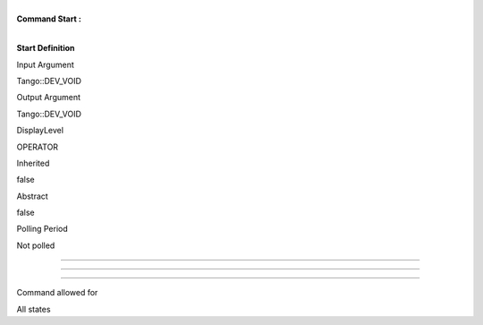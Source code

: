 | 
| **Command Start :**

| 

**Start Definition**

Input Argument

Tango::DEV\_VOID

Output Argument

Tango::DEV\_VOID

DisplayLevel

OPERATOR

..

Inherited

false

..

Abstract

false

..

Polling Period

Not polled

..

--------------

--------------

--------------

Command allowed for

All states

..
